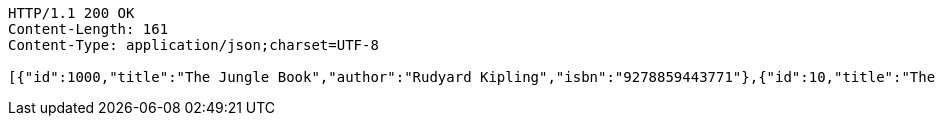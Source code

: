 [source,http,options="nowrap"]
----
HTTP/1.1 200 OK
Content-Length: 161
Content-Type: application/json;charset=UTF-8

[{"id":1000,"title":"The Jungle Book","author":"Rudyard Kipling","isbn":"9278859443771"},{"id":10,"title":"The Odyssey","author":"Homer","isbn":"9726659445272"}]
----
